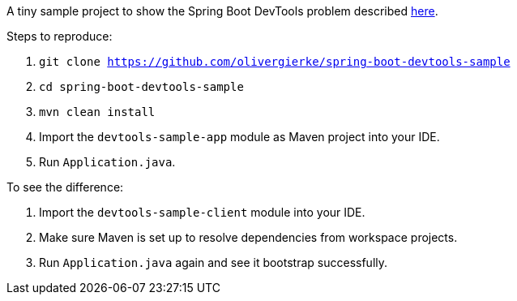 A tiny sample project to show the Spring Boot DevTools problem described https://github.com/spring-projects/spring-boot/issues/4266[here].

Steps to reproduce:

1. `git clone https://github.com/olivergierke/spring-boot-devtools-sample`
2. `cd spring-boot-devtools-sample`
3. `mvn clean install`
4. Import the `devtools-sample-app` module as Maven project into your IDE.
5. Run `Application.java`.

To see the difference:

6. Import the `devtools-sample-client` module into your IDE.
7. Make sure Maven is set up to resolve dependencies from workspace projects.
8. Run `Application.java` again and see it bootstrap successfully.
